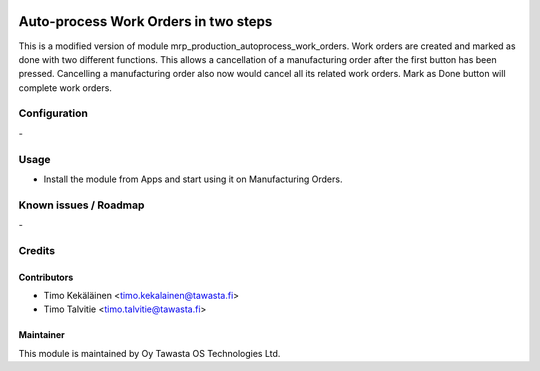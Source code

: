 .. image:: https://img.shields.io/badge/licence-AGPL--3-blue.svg
   :target: http://www.gnu.org/licenses/agpl-3.0-standalone.html
   :alt: License: AGPL-3

=====================================
Auto-process Work Orders in two steps
=====================================

This is a modified version of module mrp_production_autoprocess_work_orders.
Work orders are created and marked as done with two different functions. This
allows a cancellation of a manufacturing order after the first button has been
pressed. Cancelling a manufacturing order also now would cancel all its related
work orders. Mark as Done button will complete work orders.

Configuration
=============
\-

Usage
=====
* Install the module from Apps and start using it on Manufacturing Orders.

Known issues / Roadmap
======================
\-

Credits
=======

Contributors
------------
* Timo Kekäläinen <timo.kekalainen@tawasta.fi>
* Timo Talvitie <timo.talvitie@tawasta.fi>

Maintainer
----------

.. image:: https://tawasta.fi/templates/tawastrap/images/logo.png
   :alt: Oy Tawasta OS Technologies Ltd.
   :target: https://tawasta.fi/

This module is maintained by Oy Tawasta OS Technologies Ltd.

